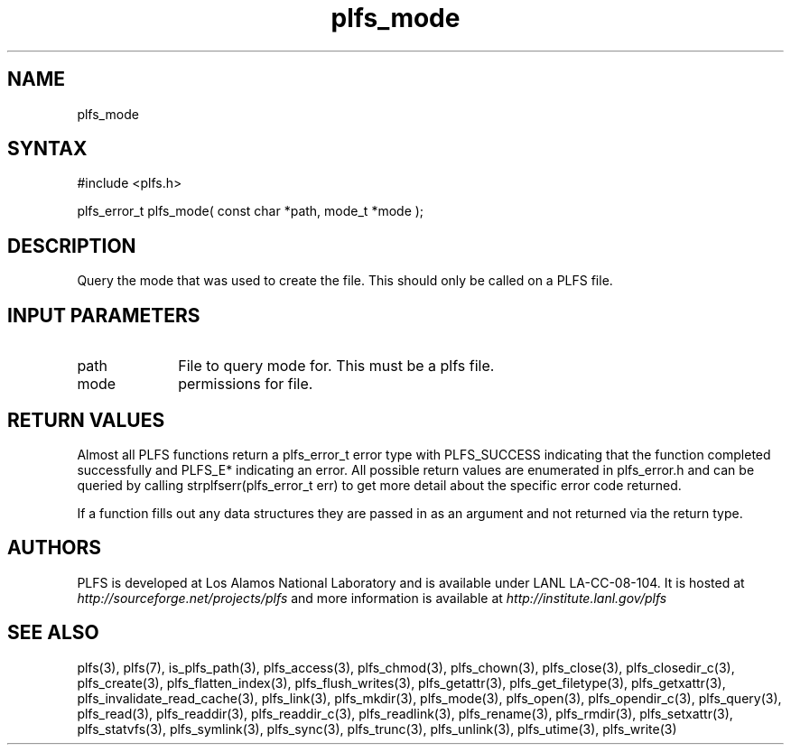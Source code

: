 ./Copyright (c) 2009, Los Alamos National Security, LLC All rights reserved.
./Copyright 2009. Los Alamos National Security, LLC. This software was produced 
./under U.S. Government contract DE-AC52-06NA25396 for Los Alamos National 
./Laboratory (LANL), which is operated by Los Alamos National Security, LLC for
./the U.S. Department of Energy. The U.S. Government has rights to use,
./reproduce, and distribute this software.  NEITHER THE GOVERNMENT NOR LOS
./ALAMOS NATIONAL SECURITY, LLC MAKES ANY WARRANTY, EXPRESS OR IMPLIED, OR
./ASSUMES ANY LIABILITY FOR THE USE OF THIS SOFTWARE.  If software is
./modified to produce derivative works, such modified software should be
./clearly marked, so as not to confuse it with the version available from LANL.
./
./Additionally, redistribution and use in source and binary forms, with or
./without modification, are permitted provided that the following conditions are
./met:
./ 
./Redistributions of source code must retain the above copyright notice, this
./list of conditions and the following disclaimer.
./ 
./Redistributions in binary form must reproduce the above copyright notice,
./this list of conditions and the following disclaimer in the documentation
./and/or other materials provided with the distribution.
./
./Neither the name of Los Alamos National Security, LLC, Los Alamos National
./Laboratory, LANL, the U.S. Government, nor the names of its contributors may be
./used to endorse or promote products derived from this software without specific
./prior written permission.
./
./THIS SOFTWARE IS PROVIDED BY LOS ALAMOS NATIONAL SECURITY, LLC AND CONTRIBUTORS
./"AS IS" AND ANY EXPRESS OR IMPLIED WARRANTIES, INCLUDING, BUT NOT LIMITED TO,
./THE IMPLIED WARRANTIES OF MERCHANTABILITY AND FITNESS FOR A PARTICULAR PURPOSE
./ARE DISCLAIMED. IN NO EVENT SHALL LOS ALAMOS NATIONAL SECURITY, LLC OR
./CONTRIBUTORS BE LIABLE FOR ANY DIRECT, INDIRECT, INCIDENTAL, SPECIAL,
./EXEMPLARY, OR CONSEQUENTIAL DAMAGES (INCLUDING, BUT NOT LIMITED TO, PROCUREMENT
./OF SUBSTITUTE GOODS OR SERVICES; LOSS OF USE, DATA, OR PROFITS; OR BUSINESS
./INTERRUPTION) HOWEVER CAUSED AND ON ANY THEORY OF LIABILITY, WHETHER IN
./CONTRACT, STRICT LIABILITY, OR TORT (INCLUDING NEGLIGENCE OR OTHERWISE) ARISING
./IN ANY WAY OUT OF THE USE OF THIS SOFTWARE, EVEN IF ADVISED OF THE POSSIBILITY 
./OF SUCH DAMAGE. 
./
.TH plfs_mode 3 "PLFS 2.5.1" 
.SH NAME
plfs_mode 
.SH SYNTAX
#include <plfs.h>
.PP
plfs_error_t plfs_mode( const char *path, mode_t *mode );

.SH DESCRIPTION
Query the mode that was used to create the file.  This should only be called on a PLFS file.  

.SH INPUT PARAMETERS
.TP 1i
path
File to query mode for.  This must be a plfs file.
.TP 1i
mode
permissions for file.

.SH RETURN VALUES
Almost all PLFS functions return a plfs_error_t error type with PLFS_SUCCESS 
indicating that the function completed successfully and PLFS_E* indicating
an error. All possible return values are enumerated in plfs_error.h and can
be queried by calling strplfserr(plfs_error_t err) to get more detail about
the specific error code returned.

If a function fills out any data structures they are passed in as an argument
and not returned via the return type.

.SH AUTHORS
PLFS is developed at Los Alamos National Laboratory and is available under LANL LA-CC-08-104. It is hosted at
.I http://sourceforge.net/projects/plfs
and more information is available at
.I http://institute.lanl.gov/plfs

.SH SEE ALSO
plfs(3), plfs(7), is_plfs_path(3), plfs_access(3), plfs_chmod(3), plfs_chown(3), plfs_close(3), plfs_closedir_c(3), plfs_create(3), plfs_flatten_index(3), plfs_flush_writes(3), plfs_getattr(3), plfs_get_filetype(3), plfs_getxattr(3), plfs_invalidate_read_cache(3), plfs_link(3), plfs_mkdir(3), plfs_mode(3), plfs_open(3), plfs_opendir_c(3), plfs_query(3), plfs_read(3), plfs_readdir(3), plfs_readdir_c(3), plfs_readlink(3), plfs_rename(3), plfs_rmdir(3), plfs_setxattr(3), plfs_statvfs(3), plfs_symlink(3), plfs_sync(3), plfs_trunc(3), plfs_unlink(3), plfs_utime(3), plfs_write(3)

